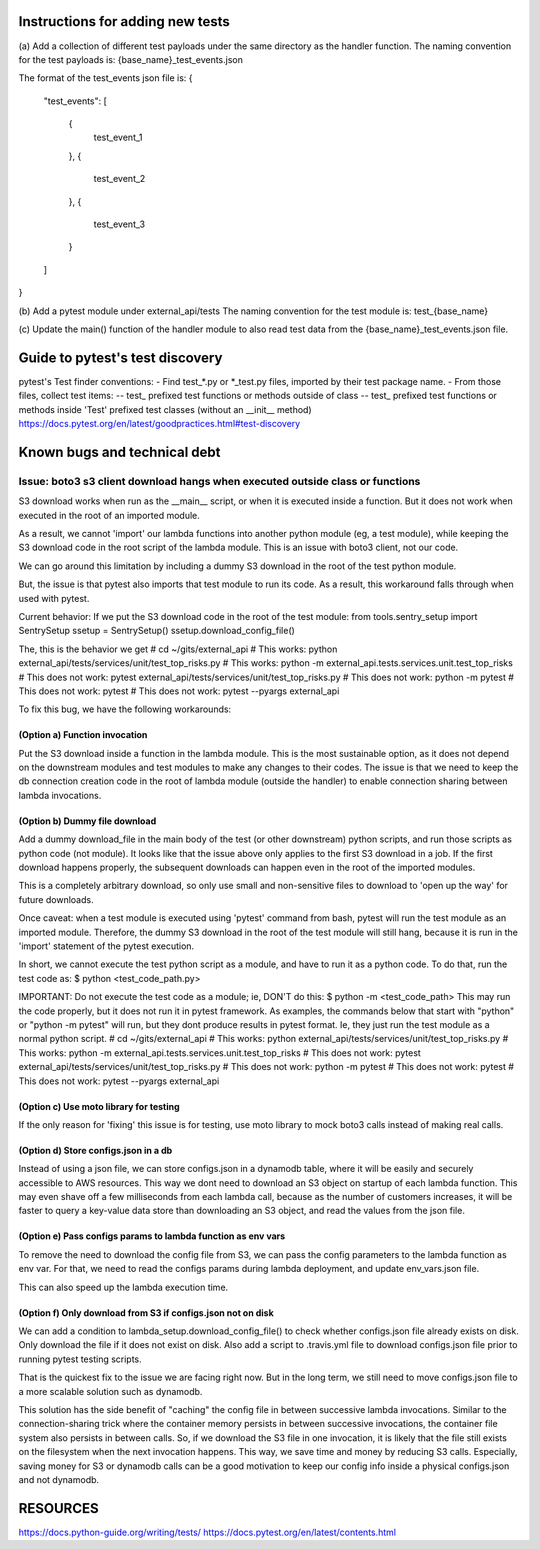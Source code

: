 ########################################
Instructions for adding new tests
########################################

(a) Add a collection of different test payloads under the same directory as the handler function.
The naming convention for the test payloads is:
{base_name}_test_events.json

The format of the test_events json file is:
{
  "test_events":
  [
    {
        test_event_1
    },
    {
        test_event_2
    },
    {
        test_event_3
    }
  ]
}


(b) Add a pytest module under external_api/tests
The naming convention for the test module is:
test_{base_name}


(c) Update the main() function of the handler module to
also read test data from the {base_name}_test_events.json
file.


########################################
Guide to pytest's test discovery
########################################
pytest's Test finder conventions:
- Find test_*.py or *_test.py files, imported by their test package name.
- From those files, collect test items:
-- test_ prefixed test functions or methods outside of class
-- test_ prefixed test functions or methods inside 'Test' prefixed test classes (without an __init__ method)
https://docs.pytest.org/en/latest/goodpractices.html#test-discovery


#######################################
Known bugs and technical debt
#######################################

=======================================================================================
Issue: boto3 s3 client download hangs when executed outside class or functions
=======================================================================================
S3 download works when run as the __main__ script,
or when it is executed inside a function.
But it does not work when executed in the root of an imported module.

As a result, we cannot 'import' our lambda functions
into another python module (eg, a test module),
while keeping the S3 download code in the root script of the lambda module.
This is an issue with boto3 client, not our code.

We can go around this limitation by including a dummy S3 download
in the root of the test python module.

But, the issue is that pytest also imports that test module
to run its code. As a result, this workaround falls through
when used with pytest.


Current behavior:
If we put the S3 download code in the root of the test module:
from tools.sentry_setup import SentrySetup
ssetup = SentrySetup()
ssetup.download_config_file()

The, this is the behavior we get
# cd ~/gits/external_api
# This works:           python external_api/tests/services/unit/test_top_risks.py
# This works:           python -m external_api.tests.services.unit.test_top_risks
# This does not work:   pytest external_api/tests/services/unit/test_top_risks.py
# This does not work:   python -m pytest
# This does not work:   pytest
# This does not work:   pytest --pyargs external_api



To fix this bug, we have the following workarounds:


---------------------------------------
(Option a) Function invocation
---------------------------------------
Put the S3 download inside a function in the lambda module.
This is the most sustainable option, as it does not depend on the
downstream modules and test modules to make any changes to their codes.
The issue is that we need to keep the db connection creation code
in the root of lambda module (outside the handler)
to enable connection sharing between lambda invocations.


---------------------------------------
(Option b) Dummy file download
---------------------------------------
Add a dummy download_file in the main body
of the test (or other downstream) python scripts,
and run those scripts as python code (not module).
It looks like that the issue above only applies
to the first S3 download in a job.
If the first download happens properly,
the subsequent downloads can happen
even in the root of the imported modules.

This is a completely arbitrary download, so only use
small and non-sensitive files to download
to 'open up the way' for future downloads.

Once caveat: when a test module is executed using 'pytest' command from bash,
pytest will run the test module as an imported module. Therefore,
the dummy S3 download in the root of the test module will still hang, because
it is run in the 'import' statement of the pytest execution.

In short, we cannot execute the test python script as a module,
and have to run it as a python code.
To do that, run the test code as:
$ python <test_code_path.py>


IMPORTANT: Do not execute the test code as a module; ie, DON'T do this:
$ python -m <test_code_path>
This may run the code properly, but it does not run it in pytest framework.
As examples, the commands below that start with "python" or "python -m pytest"
will run, but they dont produce results in pytest format. Ie, they
just run the test module as a normal python script.
# cd ~/gits/external_api
# This works:           python external_api/tests/services/unit/test_top_risks.py
# This works:           python -m external_api.tests.services.unit.test_top_risks
# This does not work:   pytest external_api/tests/services/unit/test_top_risks.py
# This does not work:   python -m pytest
# This does not work:   pytest
# This does not work:   pytest --pyargs external_api


---------------------------------------
(Option c) Use moto library for testing
---------------------------------------
If the only reason for 'fixing' this issue is for testing,
use moto library to mock boto3 calls instead of making real calls.


---------------------------------------
(Option d) Store configs.json in a db
---------------------------------------
Instead of using a json file, we can store configs.json in a dynamodb table,
where it will be easily and securely accessible to AWS resources.
This way we dont need to download an S3 object on startup of each lambda function.
This may even shave off a few milliseconds from each lambda call,
because as the number of customers increases, it will be faster
to query a key-value data store than downloading an S3 object,
and read the values from the json file.


-----------------------------------------------------------------
(Option e) Pass configs params to lambda function as env vars
-----------------------------------------------------------------
To remove the need to download the config file from S3,
we can pass the config parameters to the lambda function
as env var. For that, we need to read the configs params
during lambda deployment, and update env_vars.json file.

This can also speed up the lambda execution time.


-----------------------------------------------------------------
(Option f) Only download from S3 if configs.json not on disk
-----------------------------------------------------------------
We can add a condition to lambda_setup.download_config_file()
to check whether configs.json file already exists on disk.
Only download the file if it does not exist on disk.
Also add a script to .travis.yml file to download configs.json
file prior to running pytest testing scripts.

That is the quickest fix to the issue we are facing right now.
But in the long term, we still need to move configs.json file
to a more scalable solution such as dynamodb.

This solution has the side benefit of "caching" the config file
in between successive lambda invocations. Similar to
the connection-sharing trick where the container memory persists
in between successive invocations, the container file system
also persists in between calls. So, if we download the S3 file
in one invocation, it is likely that the file still exists on
the filesystem when the next invocation happens.
This way, we save time and money by reducing S3 calls.
Especially, saving money for S3 or dynamodb calls can be
a good motivation to keep our config info inside
a physical configs.json and not dynamodb.


########################################
RESOURCES
########################################
https://docs.python-guide.org/writing/tests/
https://docs.pytest.org/en/latest/contents.html

